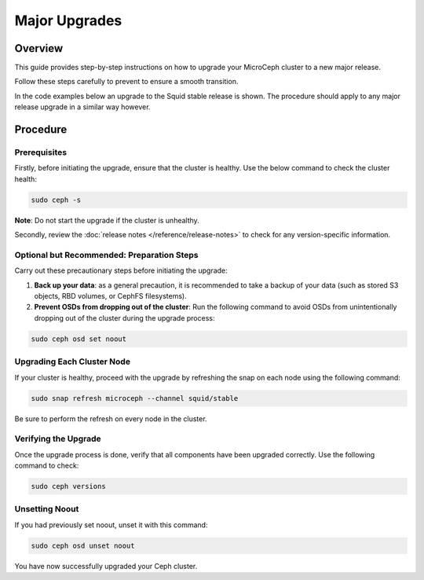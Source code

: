 ===============
Major Upgrades
===============


Overview
--------

This guide provides step-by-step instructions on how to upgrade your MicroCeph cluster to a new major release. 

Follow these steps carefully to prevent to ensure a smooth transition.

In the code examples below an upgrade to the Squid stable
release is shown. The procedure should apply to any major release
upgrade in a similar way however.



Procedure
---------


Prerequisites
~~~~~~~~~~~~~

Firstly, before initiating the upgrade, ensure that the cluster is healthy. Use the below command to check the cluster health:

.. code-block:: none

    sudo ceph -s

**Note**: Do not start the upgrade if the cluster is unhealthy.


Secondly, review the :doc:`release notes </reference/release-notes>` to check for any version-specific information.



Optional but Recommended: Preparation Steps
~~~~~~~~~~~~~~~~~~~~~~~~~~~~~~~~~~~~~~~~~~~

Carry out these precautionary steps before initiating the upgrade:

1. **Back up your data**: as a general precaution, it is recommended to take a backup of your data (such as stored S3 objects, RBD volumes, or CephFS filesystems).

2. **Prevent OSDs from dropping out of the cluster**: Run the following command to avoid OSDs from unintentionally dropping out of the cluster during the upgrade process:

.. code-block:: none

   sudo ceph osd set noout


Upgrading Each Cluster Node
~~~~~~~~~~~~~~~~~~~~~~~~~~~

If your cluster is healthy, proceed with the upgrade by refreshing the snap on each node using the following command:

.. code-block:: none
   
   sudo snap refresh microceph --channel squid/stable

Be sure to perform the refresh on every node in the cluster.

Verifying the Upgrade
~~~~~~~~~~~~~~~~~~~~~

Once the upgrade process is done, verify that all components have been upgraded correctly. Use the following command to check:

.. code-block:: none
   
   sudo ceph versions


Unsetting Noout
~~~~~~~~~~~~~~~

If you had previously set noout, unset it with this command:

.. code-block:: none
   
   sudo ceph osd unset noout


You have now successfully upgraded your Ceph cluster.


